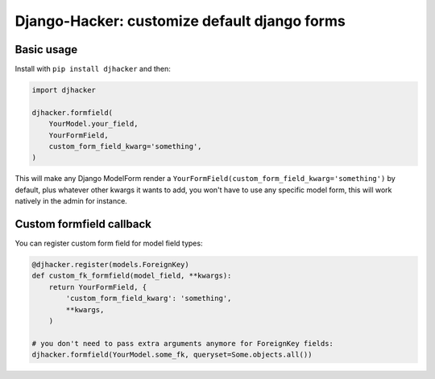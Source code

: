 Django-Hacker: customize default django forms
~~~~~~~~~~~~~~~~~~~~~~~~~~~~~~~~~~~~~~~~~~~~~

Basic usage
===========

Install with ``pip install djhacker`` and then:

.. code-block:: py

    import djhacker

    djhacker.formfield(
        YourModel.your_field,
        YourFormField,
        custom_form_field_kwarg='something',
    )

This will make any Django ModelForm render a
``YourFormField(custom_form_field_kwarg='something')`` by default, plus
whatever other kwargs it wants to add, you won't have to use any specific model
form, this will work natively in the admin for instance.

Custom formfield callback
=========================

You can register custom form field for model field types:

.. code-block:: py

    @djhacker.register(models.ForeignKey)
    def custom_fk_formfield(model_field, **kwargs):
        return YourFormField, {
            'custom_form_field_kwarg': 'something',
            **kwargs,
        )

    # you don't need to pass extra arguments anymore for ForeignKey fields:
    djhacker.formfield(YourModel.some_fk, queryset=Some.objects.all())
